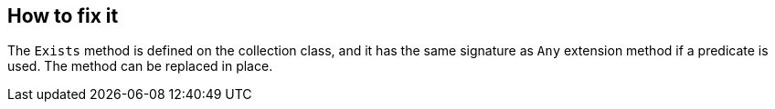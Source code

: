 == How to fix it

The `Exists` method is defined on the collection class, and it has the same signature as `Any` extension method if a predicate is used. The method can be replaced in place.
